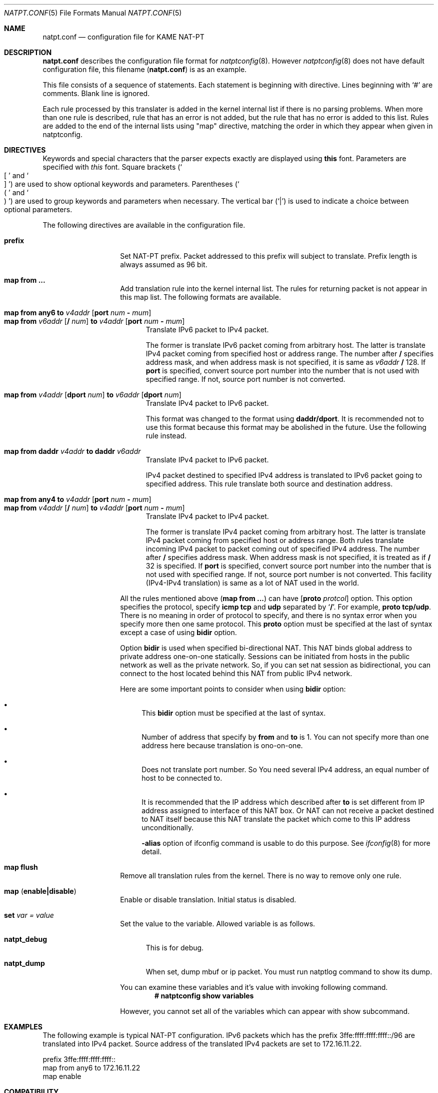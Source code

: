 .\"	$KAME: natpt.conf.5,v 1.9 2001/11/08 23:19:18 fujisawa Exp $
.\"
.\" Copyright (C) 1995, 1996, 1997, 1998, 1999, 2000 and 2001 WIDE Project.
.\" All rights reserved.
.\"
.\" Redistribution and use in source and binary forms, with or without
.\" modification, are permitted provided that the following conditions
.\" are met:
.\" 1. Redistributions of source code must retain the above copyright
.\"    notice, this list of conditions and the following disclaimer.
.\" 2. Redistributions in binary form must reproduce the above copyright
.\"    notice, this list of conditions and the following disclaimer in the
.\"    documentation and/or other materials provided with the distribution.
.\" 3. Neither the name of the project nor the names of its contributors
.\"    may be used to endorse or promote products derived from this software
.\"    without specific prior written permission.
.\"
.\" THIS SOFTWARE IS PROVIDED BY THE PROJECT AND CONTRIBUTORS ``AS IS'' AND
.\" ANY EXPRESS OR IMPLIED WARRANTIES, INCLUDING, BUT NOT LIMITED TO, THE
.\" IMPLIED WARRANTIES OF MERCHANTABILITY AND FITNESS FOR A PARTICULAR PURPOSE
.\" ARE DISCLAIMED.  IN NO EVENT SHALL THE PROJECT OR CONTRIBUTORS BE LIABLE
.\" FOR ANY DIRECT, INDIRECT, INCIDENTAL, SPECIAL, EXEMPLARY, OR CONSEQUENTIAL
.\" DAMAGES (INCLUDING, BUT NOT LIMITED TO, PROCUREMENT OF SUBSTITUTE GOODS
.\" OR SERVICES; LOSS OF USE, DATA, OR PROFITS; OR BUSINESS INTERRUPTION)
.\" HOWEVER CAUSED AND ON ANY THEORY OF LIABILITY, WHETHER IN CONTRACT, STRICT
.\" LIABILITY, OR TORT (INCLUDING NEGLIGENCE OR OTHERWISE) ARISING IN ANY WAY
.\" OUT OF THE USE OF THIS SOFTWARE, EVEN IF ADVISED OF THE POSSIBILITY OF
.\" SUCH DAMAGE.
.\"
.\" Note: The date here should be updated whenever a non-trivial
.\" change is made to the manual page.
.Dd December 25, 1999
.Dt NATPT.CONF 5
.\" Note: Only specify the operating system when the command
.\" is FreeBSD specific, otherwise use the .Os macro with no
.\" arguments.
.Os KAME
.\"
.Sh NAME
.Nm natpt.conf
.Nd configuration file for KAME NAT-PT
.\"
.Sh DESCRIPTION
.Nm
describes the configuration file format for
.Xr natptconfig 8 .
However
.Xr natptconfig 8
does not have default configuration file, this filename
.Pq Nm
is as an example.
.Pp
This file consists of a sequence of statements.  Each statement is
beginning with directive.  Lines beginning with
.Ql #
are comments.  Blank line is ignored.
.Pp
Each rule processed by this translater is added in the kernel internal
list if there is no parsing problems.  When more than one rule is
described, rule that has an error is not added, but the rule that has
no error is added to this list.  Rules are added to the end of the
internal lists using
.Qq map
directive, matching the
order in which they appear when given in natptconfig.
.\"
.Sh DIRECTIVES
Keywords and special characters that the parser expects exactly are
displayed using
.Sy this
font.  Parameters are specified with
.Em this
font.  Square brackets
.Pq So \&[ Sc and So \&] Sc
are used to show optional keywords and parameters.  Parentheses
.Pq So \&( Sc and So \&) Sc
are used to group keywords and parameters when necessary.  The
vertical bar
.Pq Ql \&|
is used to indicate a choice between optional
parameters.
.Pp
The following directives are available in the configuration file.
.Bl -tag -width Ds -offset indent
.\"
.It Xo Sy prefix
.Xc
Set NAT-PT prefix.  Packet addressed to this prefix will subject to
translate.  Prefix length is always assumed as 96 bit.
.\"
.It Xo Sy map from ...
.Xc
Add translation rule into the kernel internal list.  The rules for
returning packet is not appear in this map list.  The following
formats are available.
.Bl -tag -compact -width XXX
.Pp
.\"	map from any6               to 202.249.11.250 port 28672 - 32767
.\"	map from 3ffe:501:4819::/48 to 202.249.11.250 port 28672 - 32767
.It Xo Sy map from any6 to Ar v4addr
.Op Sy port Ar num Sy - Ar mum
.Xc
.It Xo Sy map from Ar v6addr
.Op Sy \&/ Ar num
.Sy to Ar v4addr
.Op Sy port Ar num Sy - Ar mum
.Xc
Translate IPv6 packet to IPv4 packet.
.Pp
The former is translate IPv6 packet coming from arbitrary host.  The
latter is translate IPv4 packet coming from specified host or address
range.  The number after
.Sy \&/
specifies address mask, and when address mask is not specified, it is
same as
.Ar v6addr Sy \&/
128.  If
.Sy port
is specified, convert source port number into the number that is not
used with specified range.  If not, source port number is not
converted.
.Pp
.\"	map from 202.249.11.251 dport 65305 to 3ffe:0501:041c::1 dport 23
.It Xo Sy map from
.Ar v4addr Op Sy dport Ar num
.Sy to
.Ar v6addr
.Op Sy dport Ar num
.Xc
Translate IPv4 packet to IPv6 packet.
.Pp
This format was changed to the format using
.Sy daddr/dport .
It is recommended not to use this format because this format may be
abolished in the future.  Use the following rule instead.
.Pp
.\"	map from daddr 10.21.32.252 to daddr 2001:0240:010a:5555:0260:08ff:feb0:96f4
.It Xo Sy map from daddr Ar v4addr
.Sy to daddr Ar v6addr
.Xc
Translate IPv4 packet to IPv6 packet.
.Pp
IPv4 packet destined to specified IPv4 address is translated to IPv6
packet going to specified address.  This rule translate both source
and destination address.
.Pp
.\"	map from any4       to 202.249.11.252 port 28672 - 32767
.\"	map from 10.0.0.3/8 to 202.249.11.252 port 28672 - 32767
.It Xo Sy map from any4 to Ar v4addr
.Op Sy port Ar num Sy - Ar mum
.Xc
.It Xo Sy map from Ar v4addr
.Op Sy \&/ Ar num
.Sy to Ar v4addr
.Op Sy port Ar num Sy - Ar mum
.Xc
Translate IPv4 packet to IPv4 packet.
.Pp
The former is translate IPv4 packet coming from arbitrary host.  The
latter is translate IPv4 packet coming from specified host or address
range.  Both rules translate incoming IPv4 packet to packet coming out
of specified IPv4 address.  The number after
.Sy \&/
specifies address mask.  When address mask is not specified, it is
treated as if 
.Sy \&/
32 is specified.  If
.Sy port
is specified, convert source port number into the number that is not
used with specified range.  If not, source port number is not
converted.  This facility
.Pq IPv4-IPv4 translation
is same as a lot of NAT used in the world.
.El
.Pp
All the rules mentioned above
.Pq Sy map from ...
can have
.Op Sy proto Ar protcol
option.  This option specifies the protocol, specify
.Sy icmp tcp
and
.Sy udp
separated by 
.Ql Sy \&/ .
For example, 
.Sy proto tcp/udp .
There is no meaning in order of protocol to specify, and there is no
syntax error when you specify more then one same protocol.  This
.Sy proto
option must be specified at the last of syntax except a case of using
.Sy bidir
option.
.Pp
Option
.Sy bidir
is used when specified bi-directional NAT.  This NAT binds global
address to private address one-on-one statically.  Sessions can be
initiated from hosts in the public network as well as the private
network.  So, if you can set nat session as bidirectional, you can
connect to the host located behind this NAT from public IPv4 network.
.Pp
Here are some important points to consider when using
.Sy bidir 
option:
.Bl -bullet
.It
This
.Sy bidir
option must be specified at the last of syntax.
.It
Number of address that specify by
.Sy from
and
.Sy to
is 1.  You can not specify more than one address here because
translation is ono-on-one.
.It
Does not translate port number.  So You need several IPv4 address, an
equal number of host to be connected to.
.It
It is recommended that the IP address which described after
.Sy to
is set different from IP address assigned to interface of this NAT
box.  Or NAT can not receive a packet destined to NAT itself because
this NAT translate the packet which come to this IP address
unconditionally.
.Pp
.Fl alias
option of ifconfig command is usable to do this purpose.  See
.Xr ifconfig 8
for more detail.
.El
.\"
.It Xo Sy map flush
.Xc
Remove all translation rules from the kernel.  There is no way to
remove only one rule.
.\"
.It Xo Sy map
.Pq Sy enable|disable
.Xc
Enable or disable translation.  Initial status is disabled.
.\"
.It Xo Sy set Ar var Ar = Ar value
.Xc
Set the value to the variable.  Allowed variable is as follows.
.Bl -tag -width XXX
.It Sy natpt_debug
This is for debug.
.It Sy natpt_dump
When set, dump mbuf or ip packet.  You must run natptlog command to
show its dump.
.El
.Pp
You can examine these variables and it's value with invoking following
command.
.Dl # natptconfig show variables
.Pp
However, you cannot set all of the variables which can appear with
show subcommand.
.El
.\"
.Sh EXAMPLES
The following example is typical NAT-PT configuration.
IPv6 packets which has the prefix 3ffe:ffff:ffff:ffff::/96 are translated
into IPv4 packet.
Source address of the translated IPv4 packets are set to 172.16.11.22.
.Bd -literal -offset
prefix 3ffe:ffff:ffff:ffff::
map from any6 to 172.16.11.22
map enable
.Ed
.\"
.Sh COMPATIBILITY
Caution is needed because some syntax was changed.  The following is
changed point of syntax.
.Bl -bullet -offset indent
.It
.Ql interface
directive was removed.
.It
about
.Ql prefix
directive, word
.Ql natpt
became needless.
.It
about
.Ql map
directive, word
.Ql inbound
and
.Ql outbound
became needless.  Use
.Ql dport
when you want to change destination port number.
.Pp
i.e.
.Pp
map from 202.249.11.251 dport 65305 to 3ffe:0501:041c::1 dport 23
.El
.\"
.Sh SEE ALSO
.Xr natptconfig 8 ,
.Xr ifconfig 8
.\"
.Sh HISTORY
The
.Xr natptconfig
command first appeared in WIDE/KAME IPv6 protocol stack kit.
.\"
.Sh BUGS
